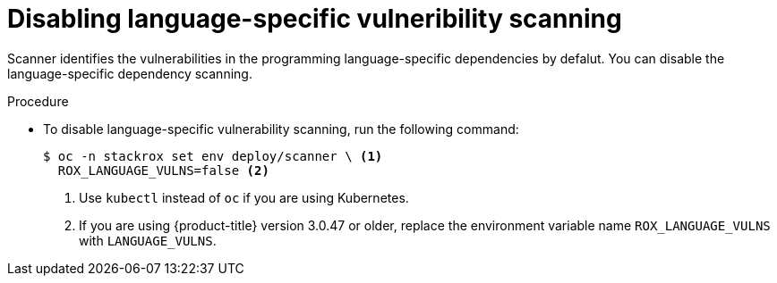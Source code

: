 // Module included in the following assemblies:
//
// * ooperating/examine-images-for-vulnerabilities.adoc
:_module-type: PROCEDURE
[id="disable-language-specific-vulneribility-scanning_{context}"]
= Disabling language-specific vulneribility scanning

Scanner identifies the vulnerabilities in the programming language-specific dependencies by defalut. You can disable the language-specific dependency scanning.

.Procedure
* To disable language-specific vulnerability scanning, run the following command:
+
[source,terminal]
----
$ oc -n stackrox set env deploy/scanner \ <1>
  ROX_LANGUAGE_VULNS=false <2>
----
<1> Use `kubectl` instead of `oc` if you are using Kubernetes.
<2> If you are using {product-title} version 3.0.47 or older, replace the environment variable name `ROX_LANGUAGE_VULNS` with `LANGUAGE_VULNS`.
